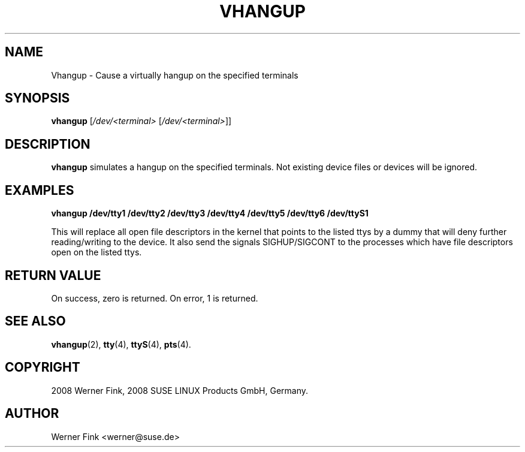 .\"
.\" Copyright 2008 Werner Fink, 2008 SUSE LINUX Products GmbH, Germany.
.\"
.\" This program is free software; you can redistribute it and/or modify
.\" it under the terms of the GNU General Public License as published by
.\" the Free Software Foundation; either version 2 of the License, or
.\" (at your option) any later version.
.\"
.TH VHANGUP 8 "Jan 31, 2008" "Version 1.16" "The SuSE boot concept"
.UC 8
.SH NAME
Vhangup \- Cause a virtually hangup on the specified terminals
.\"
.SH SYNOPSIS
.\"
.B vhangup
[\fI/dev/<terminal>\fR [\fI/dev/<terminal>\fR]]
.\"
.SH DESCRIPTION
.B vhangup
simulates a hangup on the specified terminals.  Not existing
device files or devices will be ignored.
.\"
.SH EXAMPLES
.nf
.B vhangup /dev/tty1 /dev/tty2 /dev/tty3 /dev/tty4 /dev/tty5 /dev/tty6 /dev/ttyS1

.fi
This will replace all open file descriptors in the kernel that points
to the listed ttys by a dummy that will deny further reading/writing
to the device. It also send the signals SIGHUP/SIGCONT to the processes
which have file descriptors open on the listed ttys.
.\"
.SH RETURN VALUE
On success, zero is returned.  On error, 1 is returned.
.\"
.SH SEE ALSO
.BR vhangup (2),
.BR tty (4),
.BR ttyS (4),
.BR pts (4).
.\"
.SH COPYRIGHT
2008 Werner Fink,
2008 SUSE LINUX Products GmbH, Germany.
.SH AUTHOR
Werner Fink <werner@suse.de>
